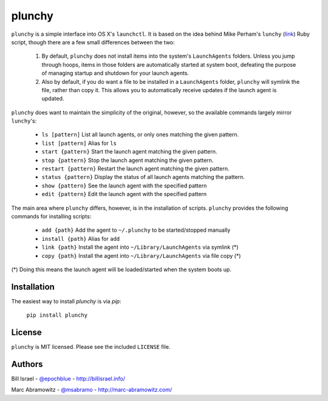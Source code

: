 plunchy
=======

``plunchy`` is a simple interface into OS X's ``launchctl``. It is based on the idea behind Mike Perham's ``lunchy`` (`link <https://github.com/mperham/lunchy>`_) Ruby script, though there are a few small differences between the two:

  1. By default, ``plunchy`` does not install items into the system's ``LaunchAgents`` folders. Unless you jump through hoops, items in those folders are automatically started at system boot, defeating the purpose of managing startup and shutdown for your launch agents.
  2. Also by default, if you do want a file to be installed in a ``LaunchAgents`` folder, ``plunchy`` will symlink the file, rather than copy it. This allows you to automatically receive updates if the launch agent is updated.


``plunchy`` does want to maintain the simplicity of the original, however, so the available commands largely mirror ``lunchy``'s:

  * ``ls [pattern]``        List all launch agents, or only ones matching the given pattern.
  * ``list [pattern]``      Alias for ``ls``
  * ``start {pattern}``     Start the launch agent matching the given pattern.
  * ``stop {pattern}``      Stop the launch agent matching the given pattern.
  * ``restart {pattern}``   Restart the launch agent matching the given pattern.
  * ``status {pattern}``    Display the status of all launch agents matching the pattern.
  * ``show {pattern}``      See the launch agent with the specified pattern
  * ``edit {pattern}``      Edit the launch agent with the specified pattern

The main area where ``plunchy`` differs, however, is in the installation of scripts. ``plunchy`` provides the following commands for installing scripts:

  * ``add {path}``          Add the agent to ``~/.plunchy`` to be started/stopped manually
  * ``install {path}``      Alias for ``add``
  * ``link {path}``         Install the agent into ``~/Library/LaunchAgents`` via symlink (*)
  * ``copy {path}``         Install the agent into ``~/Library/LaunchAgents`` via file copy (*)


(\*) Doing this means the launch agent will be loaded/started when the system boots up.


Installation
------------

The easiest way to install `plunchy` is via `pip`:

  ``pip install plunchy``

License
-------

``plunchy`` is MIT licensed. Please see the included ``LICENSE`` file.

Authors
-------

Bill Israel - `@epochblue`_ - `http://billisrael.info/`_

.. _@epochblue: https://twitter.com/epochblue
.. _http://billisrael.info/: http://billisrael.info/

Marc Abramowitz - `@msabramo`_ - `http://marc-abramowitz.com/`_

.. _@msabramo: https://twitter.com/msabramo
.. _http://marc-abramowitz.com/: http://marc-abramowitz.com/
